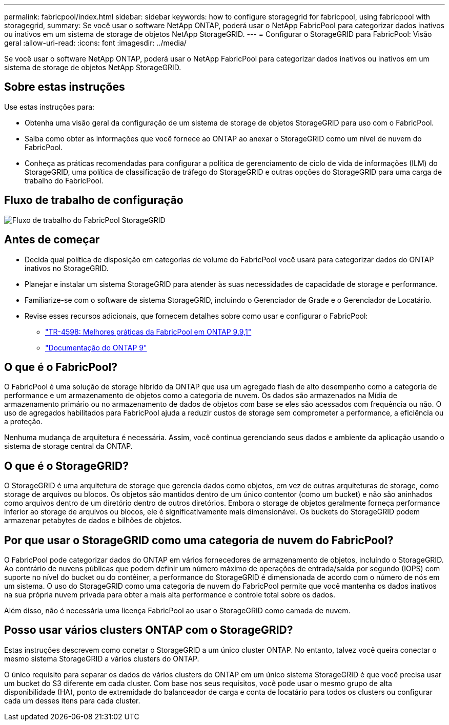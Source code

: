---
permalink: fabricpool/index.html 
sidebar: sidebar 
keywords: how to configure storagegrid for fabricpool, using fabricpool with storagegrid, 
summary: Se você usar o software NetApp ONTAP, poderá usar o NetApp FabricPool para categorizar dados inativos ou inativos em um sistema de storage de objetos NetApp StorageGRID. 
---
= Configurar o StorageGRID para FabricPool: Visão geral
:allow-uri-read: 
:icons: font
:imagesdir: ../media/


[role="lead"]
Se você usar o software NetApp ONTAP, poderá usar o NetApp FabricPool para categorizar dados inativos ou inativos em um sistema de storage de objetos NetApp StorageGRID.



== Sobre estas instruções

Use estas instruções para:

* Obtenha uma visão geral da configuração de um sistema de storage de objetos StorageGRID para uso com o FabricPool.
* Saiba como obter as informações que você fornece ao ONTAP ao anexar o StorageGRID como um nível de nuvem do FabricPool.
* Conheça as práticas recomendadas para configurar a política de gerenciamento de ciclo de vida de informações (ILM) do StorageGRID, uma política de classificação de tráfego do StorageGRID e outras opções do StorageGRID para uma carga de trabalho do FabricPool.




== Fluxo de trabalho de configuração

image::../media/fabricpool_storagegrid_workflow.png[Fluxo de trabalho do FabricPool StorageGRID]



== Antes de começar

* Decida qual política de disposição em categorias de volume do FabricPool você usará para categorizar dados do ONTAP inativos no StorageGRID.
* Planejar e instalar um sistema StorageGRID para atender às suas necessidades de capacidade de storage e performance.
* Familiarize-se com o software de sistema StorageGRID, incluindo o Gerenciador de Grade e o Gerenciador de Locatário.
* Revise esses recursos adicionais, que fornecem detalhes sobre como usar e configurar o FabricPool:
+
** https://www.netapp.com/pdf.html?item=/media/17239-tr4598pdf.pdf["TR-4598: Melhores práticas da FabricPool em ONTAP 9.9,1"^]
** https://docs.netapp.com/us-en/ontap/index.html["Documentação do ONTAP 9"^]






== O que é o FabricPool?

O FabricPool é uma solução de storage híbrido da ONTAP que usa um agregado flash de alto desempenho como a categoria de performance e um armazenamento de objetos como a categoria de nuvem. Os dados são armazenados na Mídia de armazenamento primário ou no armazenamento de dados de objetos com base se eles são acessados com frequência ou não. O uso de agregados habilitados para FabricPool ajuda a reduzir custos de storage sem comprometer a performance, a eficiência ou a proteção.

Nenhuma mudança de arquitetura é necessária. Assim, você continua gerenciando seus dados e ambiente da aplicação usando o sistema de storage central da ONTAP.



== O que é o StorageGRID?

O StorageGRID é uma arquitetura de storage que gerencia dados como objetos, em vez de outras arquiteturas de storage, como storage de arquivos ou blocos. Os objetos são mantidos dentro de um único contentor (como um bucket) e não são aninhados como arquivos dentro de um diretório dentro de outros diretórios. Embora o storage de objetos geralmente forneça performance inferior ao storage de arquivos ou blocos, ele é significativamente mais dimensionável. Os buckets do StorageGRID podem armazenar petabytes de dados e bilhões de objetos.



== Por que usar o StorageGRID como uma categoria de nuvem do FabricPool?

O FabricPool pode categorizar dados do ONTAP em vários fornecedores de armazenamento de objetos, incluindo o StorageGRID. Ao contrário de nuvens públicas que podem definir um número máximo de operações de entrada/saída por segundo (IOPS) com suporte no nível do bucket ou do contêiner, a performance do StorageGRID é dimensionada de acordo com o número de nós em um sistema. O uso do StorageGRID como uma categoria de nuvem do FabricPool permite que você mantenha os dados inativos na sua própria nuvem privada para obter a mais alta performance e controle total sobre os dados.

Além disso, não é necessária uma licença FabricPool ao usar o StorageGRID como camada de nuvem.



== Posso usar vários clusters ONTAP com o StorageGRID?

Estas instruções descrevem como conetar o StorageGRID a um único cluster ONTAP. No entanto, talvez você queira conectar o mesmo sistema StorageGRID a vários clusters do ONTAP.

O único requisito para separar os dados de vários clusters do ONTAP em um único sistema StorageGRID é que você precisa usar um bucket do S3 diferente em cada cluster. Com base nos seus requisitos, você pode usar o mesmo grupo de alta disponibilidade (HA), ponto de extremidade do balanceador de carga e conta de locatário para todos os clusters ou configurar cada um desses itens para cada cluster.

